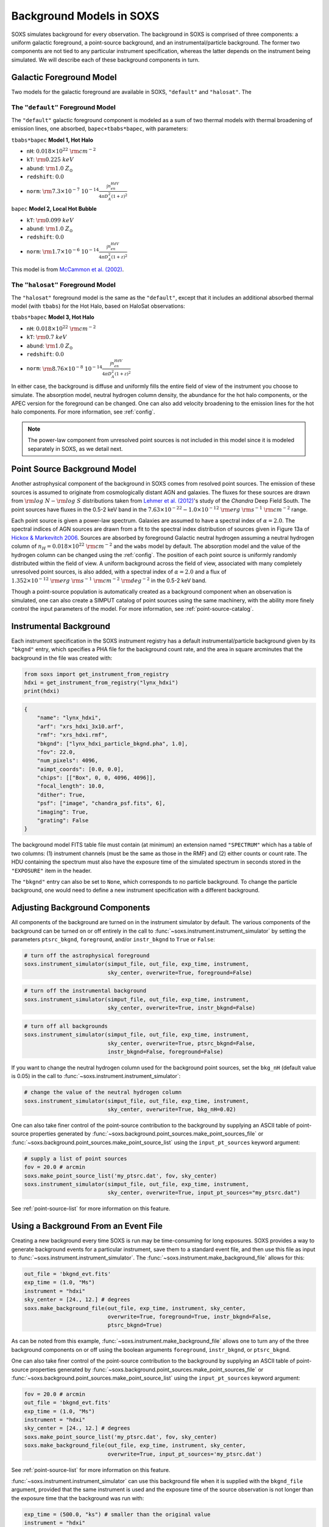 .. _background:

Background Models in SOXS
=========================

SOXS simulates background for every observation. The background in SOXS is
comprised of three components: a uniform galactic foreground, a point-source
background, and an instrumental/particle background. The former two components
are not tied to any particular instrument specification, whereas the latter
depends on the instrument being simulated. We will describe each of these
background components in turn.

.. _foreground:

Galactic Foreground Model
-------------------------

Two models for the galactic foreground are available in SOXS, ``"default"``
and ``"halosat"``. The

The ``"default"`` Foreground Model
++++++++++++++++++++++++++++++++++

The ``"default"`` galactic foreground component is modeled as a sum of two
thermal models with thermal broadening of emission lines, one absorbed,
``bapec+tbabs*bapec``, with parameters:

``tbabs*bapec`` **Model 1, Hot Halo**

* ``nH``: :math:`0.018 \times 10^{22}~\rm{cm}^{-2}`
* ``kT``: :math:`\rm{0.225~keV}`
* ``abund``: :math:`\rm{1.0~Z_\odot}`
* ``redshift``: :math:`0.0`
* ``norm``: :math:`\rm{7.3 \times 10^{-7}~10^{-14}\frac{\int{n_en_HdV}}{4{\pi}D_A^2(1+z)^2}}`

``bapec`` **Model 2, Local Hot Bubble**

* ``kT``: :math:`\rm{0.099~keV}`
* ``abund``: :math:`\rm{1.0~Z_\odot}`
* ``redshift``: :math:`0.0`
* ``norm``: :math:`\rm{1.7 \times 10^{-6}~10^{-14}\frac{\int{n_en_HdV}}{4{\pi}D_A^2(1+z)^2}}`

This model is from `McCammon et al. (2002) <https://ui.adsabs.harvard.edu/abs/2002ApJ...576..188M>`_.

The ``"halosat"`` Foreground Model
++++++++++++++++++++++++++++++++++

The ``"halosat"`` foreground model is the same as the ``"default"``, except that it
includes an additional absorbed thermal model (with ``tbabs``) for the Hot Halo,
based on HaloSat observations:

``tbabs*bapec`` **Model 3, Hot Halo**

* ``nH``: :math:`0.018 \times 10^{22}~\rm{cm}^{-2}`
* ``kT``: :math:`\rm{0.7~keV}`
* ``abund``: :math:`\rm{1.0~Z_\odot}`
* ``redshift``: :math:`0.0`
* ``norm``: :math:`\rm{8.76 \times 10^{-8}~10^{-14}\frac{\int{n_en_HdV}}{4{\pi}D_A^2(1+z)^2}}`

In either case, the background is diffuse and uniformly fills the entire field of
view of the instrument you choose to simulate. The absorption model, neutral hydrogen
column density, the abundance for the hot halo components, or the APEC version for the
foreground can be changed. One can also add velocity broadening to the emission lines
for the hot halo components. For more information, see :ref:`config`.

.. note::

    The power-law component from unresolved point sources is not included in this
    model since it is modeled separately in SOXS, as we detail next.

.. _ptsrc-bkgnd:

Point Source Background Model
-----------------------------

Another astrophysical component of the background in SOXS comes from resolved
point sources. The emission of these sources is assumed to originate from
cosmologically distant AGN and galaxies. The fluxes for these sources are drawn
from :math:`\rm{log}~N-\rm{log}~S` distributions taken from
`Lehmer et al. (2012) <http://adsabs.harvard.edu/abs/2012ApJ...752...46L>`_'s
study of the *Chandra* Deep Field South. The point sources have fluxes in the
0.5-2 keV band in the :math:`7.63 \times 10^{-22} - 1.0 \times 10^{-12}~\rm{erg}~\rm{s}^{-1}~\rm{cm}^{-2}`
range.

Each point source is given a power-law spectrum. Galaxies are assumed to have a
spectral index of :math:`\alpha = 2.0`. The spectral indices of AGN sources are
drawn from a fit to the spectral index distribution of sources given in
Figure 13a of `Hickox & Markevitch 2006 <http://adsabs.harvard.edu/abs/2006ApJ...645...95H>`_.
Sources are absorbed by foreground Galactic neutral hydrogen assuming a neutral
hydrogen column of :math:`n_H = 0.018 \times 10^{22}~\rm{cm}^{-2}` and the ``wabs``
model by default. The absorption model and the value of the hydrogen column can
be changed using the :ref:`config`. The position of each point source is uniformly
randomly distributed within the field of view. A uniform background across the field
of view, associated with many completely unresolved point sources, is also added,
with a spectral index of :math:`\alpha = 2.0` and a flux of
:math:`1.352 \times 10^{-12}~\rm{erg}~\rm{s}^{-1}~\rm{cm}^{-2}~\rm{deg}^{-2}` in the
0.5-2 keV band.

Though a point-source population is automatically created as a background
component when an observation is simulated, one can also create a SIMPUT catalog
of point sources using the same machinery, with the ability more finely control
the input parameters of the model. For more information, see
:ref:`point-source-catalog`.

.. _instr-bkgnd:

Instrumental Background
-----------------------

Each instrument specification in the SOXS instrument registry has a default
instrumental/particle background given by its ``"bkgnd"`` entry, which specifies
a PHA file for the background count rate, and the area in square arcminutes that
the background in the file was created with:

.. code-block:: python

    from soxs import get_instrument_from_registry
    hdxi = get_instrument_from_registry("lynx_hdxi")
    print(hdxi)

.. code-block:: pycon

    {
        "name": "lynx_hdxi",
        "arf": "xrs_hdxi_3x10.arf",
        "rmf": "xrs_hdxi.rmf",
        "bkgnd": ["lynx_hdxi_particle_bkgnd.pha", 1.0],
        "fov": 22.0,
        "num_pixels": 4096,
        "aimpt_coords": [0.0, 0.0],
        "chips": [["Box", 0, 0, 4096, 4096]],
        "focal_length": 10.0,
        "dither": True,
        "psf": ["image", "chandra_psf.fits", 6],
        "imaging": True,
        "grating": False
    }

The background model FITS table file must contain (at minimum) an extension
named ``"SPECTRUM"`` which has a table of two columns: (1) instrument channels
(must be the same as those in the RMF) and (2) either counts or count rate.
The HDU containing the spectrum must also have the exposure time of the
simulated spectrum in seconds stored in the ``"EXPOSURE"`` item in the header.

The ``"bkgnd"`` entry can also be set to ``None``, which corresponds to no
particle background. To change the particle background, one would need to
define a new instrument specification with a different background.

Adjusting Background Components
-------------------------------

All components of the background are turned on in the instrument simulator by
default. The various components of the background can be turned on or off
entirely in the call to :func:`~soxs.instrument.instrument_simulator` by setting
the parameters ``ptsrc_bkgnd``, ``foreground``, and/or ``instr_bkgnd`` to
``True`` or ``False``:

.. code-block:: python

    # turn off the astrophysical foreground
    soxs.instrument_simulator(simput_file, out_file, exp_time, instrument,
                              sky_center, overwrite=True, foreground=False)

.. code-block:: python

    # turn off the instrumental background
    soxs.instrument_simulator(simput_file, out_file, exp_time, instrument,
                              sky_center, overwrite=True, instr_bkgnd=False)

.. code-block:: python

    # turn off all backgrounds
    soxs.instrument_simulator(simput_file, out_file, exp_time, instrument,
                              sky_center, overwrite=True, ptsrc_bkgnd=False,
                              instr_bkgnd=False, foreground=False)

If you want to change the neutral hydrogen column used for the background point
sources, set the ``bkg_nH`` (default value is 0.05) in the call to
:func:`~soxs.instrument.instrument_simulator`:

.. code-block:: python

    # change the value of the neutral hydrogen column
    soxs.instrument_simulator(simput_file, out_file, exp_time, instrument,
                              sky_center, overwrite=True, bkg_nH=0.02)

One can also take finer control of the point-source contribution to the
background by supplying an ASCII table of point-source properties generated by
:func:`~soxs.background.point_sources.make_point_sources_file` or
:func:`~soxs.background.point_sources.make_point_source_list`
using the ``input_pt_sources`` keyword argument:

.. code-block:: python

    # supply a list of point sources
    fov = 20.0 # arcmin
    soxs.make_point_source_list('my_ptsrc.dat', fov, sky_center)
    soxs.instrument_simulator(simput_file, out_file, exp_time, instrument,
                              sky_center, overwrite=True, input_pt_sources="my_ptsrc.dat")

See :ref:`point-source-list` for more information on this feature.

.. _make-bkgnd:

Using a Background From an Event File
-------------------------------------

Creating a new background every time SOXS is run may be time-consuming for
long exposures. SOXS provides a way to generate background events for a
particular instrument, save them to a standard event file, and then use this
file as input to :func:`~soxs.instrument.instrument_simulator`. The
:func:`~soxs.instrument.make_background_file` allows for this:

.. code-block:: python

    out_file = 'bkgnd_evt.fits'
    exp_time = (1.0, "Ms")
    instrument = "hdxi"
    sky_center = [24., 12.] # degrees
    soxs.make_background_file(out_file, exp_time, instrument, sky_center,
                              overwrite=True, foreground=True, instr_bkgnd=False,
                              ptsrc_bkgnd=True)

As can be noted from this example, :func:`~soxs.instrument.make_background_file`
allows one to turn any of the three background components on or off using the
boolean arguments ``foreground``, ``instr_bkgnd``, or ``ptsrc_bkgnd``.

One can also take finer control of the point-source contribution to the
background by supplying an ASCII table of point-source properties generated by
:func:`~soxs.background.point_sources.make_point_sources_file` or
:func:`~soxs.background.point_sources.make_point_source_list`
using the ``input_pt_sources`` keyword argument:

.. code-block:: python

    fov = 20.0 # arcmin
    out_file = 'bkgnd_evt.fits'
    exp_time = (1.0, "Ms")
    instrument = "hdxi"
    sky_center = [24., 12.] # degrees
    soxs.make_point_source_list('my_ptsrc.dat', fov, sky_center)
    soxs.make_background_file(out_file, exp_time, instrument, sky_center,
                              overwrite=True, input_pt_sources='my_ptsrc.dat')

See :ref:`point-source-list` for more information on this feature.

:func:`~soxs.instrument.instrument_simulator` can use this background file when
it is supplied with the ``bkgnd_file`` argument, provided that the same
instrument is used and the exposure time of the source observation is not longer
than the exposure time that the background was run with:

.. code-block:: python

    exp_time = (500.0, "ks") # smaller than the original value
    instrument = "hdxi"
    simput_file = "beta_model_simput.fits"
    out_file = "evt.fits"
    sky_center = [30., 45.]
    soxs.instrument_simulator(simput_file, out_file, exp_time, instrument,
                              sky_center, overwrite=True, bkgnd_file="bkgnd_evt.fits")

Note that the pointing of the background event file does not to be the same as
the source pointing--the background events will be re-projected to match the
pointing of the source.
